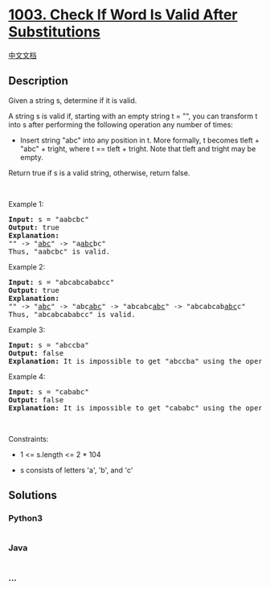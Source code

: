 * [[https://leetcode.com/problems/check-if-word-is-valid-after-substitutions][1003.
Check If Word Is Valid After Substitutions]]
  :PROPERTIES:
  :CUSTOM_ID: check-if-word-is-valid-after-substitutions
  :END:
[[./solution/1000-1099/1003.Check If Word Is Valid After Substitutions/README.org][中文文档]]

** Description
   :PROPERTIES:
   :CUSTOM_ID: description
   :END:

#+begin_html
  <p>
#+end_html

Given a string s, determine if it is valid.

#+begin_html
  </p>
#+end_html

#+begin_html
  <p>
#+end_html

A string s is valid if, starting with an empty string t = "", you can
transform t into s after performing the following operation any number
of times:

#+begin_html
  </p>
#+end_html

#+begin_html
  <ul>
#+end_html

#+begin_html
  <li>
#+end_html

Insert string "abc" into any position in t. More formally, t becomes
tleft + "abc" + tright, where t == tleft + tright. Note that tleft and
tright may be empty.

#+begin_html
  </li>
#+end_html

#+begin_html
  </ul>
#+end_html

#+begin_html
  <p>
#+end_html

Return true if s is a valid string, otherwise, return false.

#+begin_html
  </p>
#+end_html

#+begin_html
  <p>
#+end_html

 

#+begin_html
  </p>
#+end_html

#+begin_html
  <p>
#+end_html

Example 1:

#+begin_html
  </p>
#+end_html

#+begin_html
  <pre>
  <strong>Input:</strong> s = &quot;aabcbc&quot;
  <strong>Output:</strong> true
  <strong>Explanation:</strong>
  &quot;&quot; -&gt; &quot;<u>abc</u>&quot; -&gt; &quot;a<u>abc</u>bc&quot;
  Thus, &quot;aabcbc&quot; is valid.</pre>
#+end_html

#+begin_html
  <p>
#+end_html

Example 2:

#+begin_html
  </p>
#+end_html

#+begin_html
  <pre>
  <strong>Input:</strong> s = &quot;abcabcababcc&quot;
  <strong>Output:</strong> true
  <strong>Explanation:</strong>
  &quot;&quot; -&gt; &quot;<u>abc</u>&quot; -&gt; &quot;abc<u>abc</u>&quot; -&gt; &quot;abcabc<u>abc</u>&quot; -&gt; &quot;abcabcab<u>abc</u>c&quot;
  Thus, &quot;abcabcababcc&quot; is valid.
  </pre>
#+end_html

#+begin_html
  <p>
#+end_html

Example 3:

#+begin_html
  </p>
#+end_html

#+begin_html
  <pre>
  <strong>Input:</strong> s = &quot;abccba&quot;
  <strong>Output:</strong> false
  <strong>Explanation:</strong> It is impossible to get &quot;abccba&quot; using the operation.
  </pre>
#+end_html

#+begin_html
  <p>
#+end_html

Example 4:

#+begin_html
  </p>
#+end_html

#+begin_html
  <pre>
  <strong>Input:</strong> s = &quot;cababc&quot;
  <strong>Output:</strong> false
  <strong>Explanation:</strong> It is impossible to get &quot;cababc&quot; using the operation.
  </pre>
#+end_html

#+begin_html
  <p>
#+end_html

 

#+begin_html
  </p>
#+end_html

#+begin_html
  <p>
#+end_html

Constraints:

#+begin_html
  </p>
#+end_html

#+begin_html
  <ul>
#+end_html

#+begin_html
  <li>
#+end_html

1 <= s.length <= 2 * 104

#+begin_html
  </li>
#+end_html

#+begin_html
  <li>
#+end_html

s consists of letters 'a', 'b', and 'c'

#+begin_html
  </li>
#+end_html

#+begin_html
  </ul>
#+end_html

** Solutions
   :PROPERTIES:
   :CUSTOM_ID: solutions
   :END:

#+begin_html
  <!-- tabs:start -->
#+end_html

*** *Python3*
    :PROPERTIES:
    :CUSTOM_ID: python3
    :END:
#+begin_src python
#+end_src

*** *Java*
    :PROPERTIES:
    :CUSTOM_ID: java
    :END:
#+begin_src java
#+end_src

*** *...*
    :PROPERTIES:
    :CUSTOM_ID: section
    :END:
#+begin_example
#+end_example

#+begin_html
  <!-- tabs:end -->
#+end_html

#+begin_html
  <!-- tabs:end -->
#+end_html
